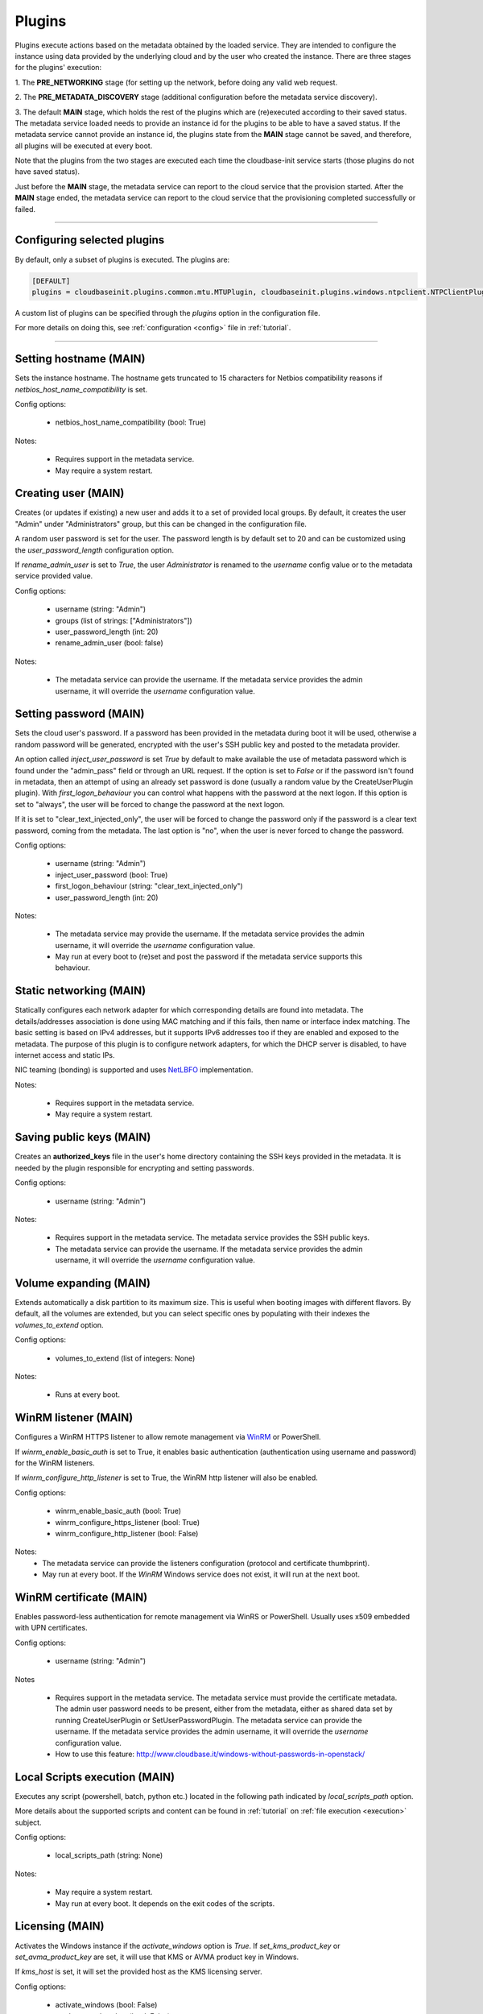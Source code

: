 Plugins
=======

Plugins execute actions based on the metadata obtained by the loaded service.
They are intended to configure the instance using data provided by the underlying cloud and
by the user who created the instance. There are three stages for the plugins' execution:

1. The **PRE_NETWORKING** stage (for setting up the network, before doing any
valid web request.

2. The **PRE_METADATA_DISCOVERY** stage (additional configuration before the
metadata service discovery).

3. The default **MAIN** stage, which holds the rest of the plugins which are
(re)executed according to their saved status. The metadata service loaded needs to provide
an instance id for the plugins to be able to have a saved status. If the metadata service
cannot provide an instance id, the plugins state from the **MAIN** stage cannot be saved,
and therefore, all plugins will be executed at every boot.

Note that the plugins from the two stages are executed each time the cloudbase-init service
starts (those plugins do not have saved status).

Just before the **MAIN** stage, the metadata service can report to the
cloud service that the provision started. After the **MAIN** stage ended,
the metadata service can report to the cloud service that the provisioning completed
successfully or failed.


----


Configuring selected plugins
----------------------------

By default, only a subset of plugins is executed. The plugins are:

.. code:: python

    [DEFAULT]
    plugins = cloudbaseinit.plugins.common.mtu.MTUPlugin, cloudbaseinit.plugins.windows.ntpclient.NTPClientPlugin, cloudbaseinit.plugins.common.sethostname.SetHostNamePlugin, cloudbaseinit.plugins.windows.createuser.CreateUserPlugin, cloudbaseinit.plugins.common.networkconfig.NetworkConfigPlugin, cloudbaseinit.plugins.windows.licensing.WindowsLicensingPlugin, cloudbaseinit.plugins.common.sshpublickeys.SetUserSSHPublicKeysPlugin, cloudbaseinit.plugins.windows.extendvolumes.ExtendVolumesPlugin, cloudbaseinit.plugins.common.userdata.UserDataPlugin, cloudbaseinit.plugins.common.setuserpassword.SetUserPasswordPlugin, cloudbaseinit.plugins.windows.winrmlistener.ConfigWinRMListenerPlugin, cloudbaseinit.plugins.windows.winrmcertificateauth.ConfigWinRMCertificateAuthPlugin, cloudbaseinit.plugins.common.localscripts.LocalScriptsPlugin


A custom list of plugins can be specified through the `plugins` option in the configuration file.

For more details on doing this, see :ref:`configuration <config>`
file in :ref:`tutorial`.


----


Setting hostname (MAIN)
--------------------------

.. class:: cloudbaseinit.plugins.common.sethostname.SetHostNamePlugin

Sets the instance hostname. The hostname gets truncated to 15 characters for
Netbios compatibility reasons if `netbios_host_name_compatibility` is set.

Config options:

    * netbios_host_name_compatibility (bool: True)

Notes:

    * Requires support in the metadata service.
    * May require a system restart.


Creating user (MAIN)
----------------------

.. class:: cloudbaseinit.plugins.windows.createuser.CreateUserPlugin

Creates (or updates if existing) a new user and adds it to a
set of provided local groups. By default, it creates the user "Admin" under
"Administrators" group, but this can be changed in the configuration file.

A random user password is set for the user. The password length is by default set
to 20 and can be customized using the `user_password_length` configuration option.

If `rename_admin_user` is set to `True`, the user `Administrator` is renamed
to the `username` config value or to the metadata service provided value.

Config options:

    * username (string: "Admin")
    * groups (list of strings: ["Administrators"])
    * user_password_length (int: 20)
    * rename_admin_user (bool: false)

Notes:

    * The metadata service can provide the username. If the metadata service
      provides the admin username, it will override the `username` configuration
      value.


Setting password (MAIN)
-------------------------

.. class:: cloudbaseinit.plugins.common.setuserpassword.SetUserPasswordPlugin

Sets the cloud user's password. If a password has been provided in the metadata
during boot it will be used, otherwise a random password will be generated,
encrypted with the user's SSH public key and posted to the metadata provider.

An option called `inject_user_password` is set *True* by default to make
available the use of metadata password which is found under the "admin_pass"
field or through an URL request. If the option is set to *False* or if the
password isn't found in metadata, then an attempt of using an already set
password is done (usually a random value by the CreateUserPlugin plugin).
With `first_logon_behaviour` you can control what happens with the password at
the next logon. If this option is set to "always", the user will be forced to
change the password at the next logon.

If it is set to "clear_text_injected_only",
the user will be forced to change the password only if the password is a
clear text password, coming from the metadata. The last option is "no",
when the user is never forced to change the password.

Config options:

    * username (string: "Admin")
    * inject_user_password (bool: True)
    * first_logon_behaviour (string: "clear_text_injected_only")
    * user_password_length (int: 20)

Notes:

    * The metadata service may provide the username. If the metadata service
      provides the admin username, it will override the `username` configuration
      value.
    * May run at every boot to (re)set and post the password if the
      metadata service supports this behaviour.


Static networking (MAIN)
--------------------------

.. class:: cloudbaseinit.plugins.common.networkconfig.NetworkConfigPlugin

Statically configures each network adapter for which corresponding details
are found into metadata. The details/addresses association is done using
MAC matching and if this fails, then name or interface index matching.
The basic setting is based on IPv4 addresses, but it supports IPv6 addresses
too if they are enabled and exposed to the metadata.
The purpose of this plugin is to configure network adapters, for which the
DHCP server is disabled, to have internet access and static IPs.

NIC teaming (bonding) is supported and uses `NetLBFO <https://docs.microsoft.com/en-us/windows-server/networking/technologies/nic-teaming/nic-teaming>`_ implementation.

Notes:

    * Requires support in the metadata service.
    * May require a system restart.


Saving public keys (MAIN)
---------------------------

.. class:: cloudbaseinit.plugins.common.sshpublickeys.SetUserSSHPublicKeysPlugin

Creates an **authorized_keys** file in the user's home directory containing
the SSH keys provided in the metadata. It is needed by the plugin responsible
for encrypting and setting passwords.

Config options:

    * username (string: "Admin")

Notes:

    * Requires support in the metadata service. The metadata service provides
      the SSH public keys.
    * The metadata service can provide the username. If the metadata service
      provides the admin username, it will override the `username` configuration
      value.


Volume expanding (MAIN)
-------------------------

.. class:: cloudbaseinit.plugins.windows.extendvolumes.ExtendVolumesPlugin

Extends automatically a disk partition to its maximum size. This is useful
when booting images with different flavors. By default, all the volumes are
extended, but you can select specific ones by populating with their indexes the
`volumes_to_extend` option.

Config options:

    * volumes_to_extend (list of integers: None)

Notes:

    * Runs at every boot.


WinRM listener (MAIN)
-----------------------

.. class:: cloudbaseinit.plugins.windows.winrmlistener.ConfigWinRMListenerPlugin

Configures a WinRM HTTPS listener to allow remote management via
`WinRM <https://msdn.microsoft.com/en-us/library/aa384426(v=vs.85).aspx>`_
or PowerShell.

If `winrm_enable_basic_auth` is set to True, it enables basic authentication
(authentication using username and password) for the WinRM listeners.

If `winrm_configure_http_listener` is set to True, the WinRM http listener will also
be enabled.

Config options:

    * winrm_enable_basic_auth (bool: True)
    * winrm_configure_https_listener (bool: True)
    * winrm_configure_http_listener (bool: False)

Notes:
    * The metadata service can provide the listeners configuration (protocol
      and certificate thumbprint).
    * May run at every boot. If the `WinRM` Windows service does not exist,
      it will run at the next boot.


.. _certificate:

WinRM certificate (MAIN)
--------------------------

.. class:: cloudbaseinit.plugins.windows.winrmcertificateauth.ConfigWinRMCertificateAuthPlugin

Enables password-less authentication for remote management via WinRS or
PowerShell. Usually uses x509 embedded with UPN certificates.

Config options:

    * username (string: "Admin")

Notes

    * Requires support in the metadata service.
      The metadata service must provide the certificate metadata.
      The admin user password needs to be present, either from the metadata,
      either as shared data set by running CreateUserPlugin or SetUserPasswordPlugin.
      The metadata service can provide the username. If the metadata service
      provides the admin username, it will override the `username` configuration
      value.
    * How to use this feature: http://www.cloudbase.it/windows-without-passwords-in-openstack/


.. _scripts:

Local Scripts execution (MAIN)
--------------------------------

.. class:: cloudbaseinit.plugins.common.localscripts.LocalScriptsPlugin

Executes any script (powershell, batch, python etc.) located in the following
path indicated by `local_scripts_path` option.

More details about the supported scripts and content can be found
in :ref:`tutorial` on :ref:`file execution <execution>` subject.

Config options:

    * local_scripts_path (string: None)

Notes:

    * May require a system restart.
    * May run at every boot. It depends on the exit codes of the scripts.


Licensing (MAIN)
------------------

.. class:: cloudbaseinit.plugins.windows.licensing.WindowsLicensingPlugin

Activates the Windows instance if the `activate_windows` option is *True*.
If `set_kms_product_key` or `set_avma_product_key` are set, it will use that
KMS or AVMA product key in Windows.

If `kms_host` is set, it will set the provided host as the KMS licensing server.

Config options:

    * activate_windows (bool: False)
    * set_kms_product_key (bool: False)
    * set_avma_product_key (bool: False)
    * kms_host (string: None)
    * log_licensing_info (bool: True)

Notes:

    * The metadata service can provide the KMS host, overriding the configuration
      option `kms_host`.
      The metadata service can provide the avma_product_key, overriding the configuration
      option `set_avma_product_key`.


Clock synchronization (PRE_NETWORKING)
----------------------------------------

.. class:: cloudbaseinit.plugins.windows.ntpclient.NTPClientPlugin

Applies NTP client info based on the DHCP server options, if available. This
behavior is enabled only when the `ntp_use_dhcp_config` option is set
to *True* (which by default is *False*).

If `real_time_clock_utc` is set to True, it will set the real time clock to use
universal time. If set to `False`, it will set the real time clock to use the
local time.

Config options:

    * ntp_use_dhcp_config (bool: False)
    * real_time_clock_utc (bool: False)
    * ntp_enable_service (bool: True)

Notes:

    * May require a reboot.
    * May run at every boot.


MTU customization (PRE_METADATA_DISCOVERY)
--------------------------------------------

.. class:: cloudbaseinit.plugins.common.mtu.MTUPlugin

Sets the network interfaces MTU based on the value provided by the DHCP server
options, if available and enabled (by default is *True*).
This is particularly useful for cases in which a lower MTU value is required
for networking (e.g. OpenStack GRE Neutron Open vSwitch configurations).

Config options:

    * mtu_use_dhcp_config (bool: True)

Notes:

    * Runs at every boot.


User data (MAIN)
------------------

.. class:: cloudbaseinit.plugins.common.userdata.UserDataPlugin

Executes custom scripts provided by user data metadata as plain text or
compressed with Gzip.
More details, examples and possible formats here: :ref:`userdata`.


Trim Config (MAIN)
------------------

.. class:: cloudbaseinit.plugins.common.trim.TrimConfigPlugin

Enables or disables TRIM delete notifications for the underlying
storage device.

Config options:

    * trim_enabled (bool: False)


San Policy Config (MAIN)
------------------------

.. class:: cloudbaseinit.plugins.windows.sanpolicy.SANPolicyPlugin

If not None, the SAN policy is set to the given value of the configuration
option `san_policy`. The possible values are: OnlineAll, OfflineAll or OfflineShared.

Config options:

    * san_policy (string: None)


RDP Settings Config (MAIN)
--------------------------

.. class:: cloudbaseinit.plugins.windows.rdp.RDPSettingsPlugin

Sets the registry key `KeepAliveEnable`, to enable or disable the RDP keep alive functionality.

Config options:

    * rdp_set_keepalive (bool: False)


RDP Post Certificate Thumbprint (MAIN)
--------------------------------------

.. class:: cloudbaseinit.plugins.windows.rdp.RDPPostCertificateThumbprintPlugin

Posts the RDP certificate thumbprint to the metadata service endpoint.

Notes:

    * Requires support in the metadata service.
      The metadata service should expose an HTTP endpoint where the certificate
      thumbprint can be posted.


Page Files (MAIN)
-----------------

.. class:: cloudbaseinit.plugins.windows.pagefiles.PageFilesPlugin

Sets custom page files according to the config options.

Config options:

    * page_file_volume_labels (array: [])
    * page_file_volume_mount_points (array: [])

Notes:

    * May require a reboot.
      If the page file is configured, a reboot is required.
    * Runs at every boot.


Display Idle Timeout Config (MAIN)
----------------------------------

.. class:: cloudbaseinit.plugins.windows.displayidletimeout.DisplayIdleTimeoutConfigPlugin

Sets the idle timeout, in seconds, before powering off the display.
Set 0 to leave the display always on.

Config options:

    * display_idle_timeout (int: 0)


Boot Status Policy Config (MAIN)
--------------------------------

.. class:: cloudbaseinit.plugins.windows.bootconfig.BootStatusPolicyPlugin

Sets the Windows BCD boot status policy according to the config option.
When set, the only possible value for `bcd_boot_status_policy` is `ignoreallfailures`.

Config options:

    * bcd_boot_status_policy (string: None)


BCD Config (MAIN)
-----------------------

.. class:: cloudbaseinit.plugins.windows.bootconfig.BCDConfigPlugin

A unique disk ID is needed to avoid disk signature collisions.
This plugin resets the boot disk id and enables auto-recovery in the
BCD store.

Config options:

    * set_unique_boot_disk_id (bool: False)
    * bcd_enable_auto_recovery (bool: False)


Ephemeral Disk Config (MAIN)
----------------------------

.. class:: cloudbaseinit.plugins.common.ephemeraldisk.EphemeralDiskPlugin

Sets the ephemeral disk data loss warning file.
On public clouds like Azure, the ephemeral disk should contain a read only
file with data loss warning text, that warns the user to not use the
ephemeral disk as a persistent storage disk.

Config options:

    * ephemeral_disk_volume_label (string: None)
    * ephemeral_disk_volume_mount_point (string: None)
    * ephemeral_disk_data_loss_warning_path (string: None)

Notes:

    * Requires support in the metadata service.
      The metadata service should provide the disk data loss warning text.


Windows Auto Updates (MAIN)
---------------------------

.. class:: cloudbaseinit.plugins.windows.updates.WindowsAutoUpdatesPlugin

Enables automatic Windows updates based on the user configuration or
the metadata service information. The metadata service setting takes
priority over the configuration option.

Config options:

    * enable_automatic_updates (bool: False)

Notes:

    * If the metadata service provides the information needed to enable the
      automatic updates, it will override the `enable_automatic_updates`
      configuration value.


Server Certificates (MAIN)
--------------------------

.. class:: cloudbaseinit.plugins.windows.certificates.ServerCertificatesPlugin

Imports X509 certificates into the desired store location. The metadata service
provides the certificate and key in a PFX archive, their store location and store name.

Notes:

    * Requires support in the metadata service.


Azure Guest Agent (MAIN)
------------------------

.. class:: cloudbaseinit.plugins.windows.azureguestagent.AzureGuestAgentPlugin

Installs Azure Guest agent, which is required for the Azure cloud platform.

Notes:

    * Requires support in the metadata service.
      Azure metadata service should provide the agent package provisioning data.


